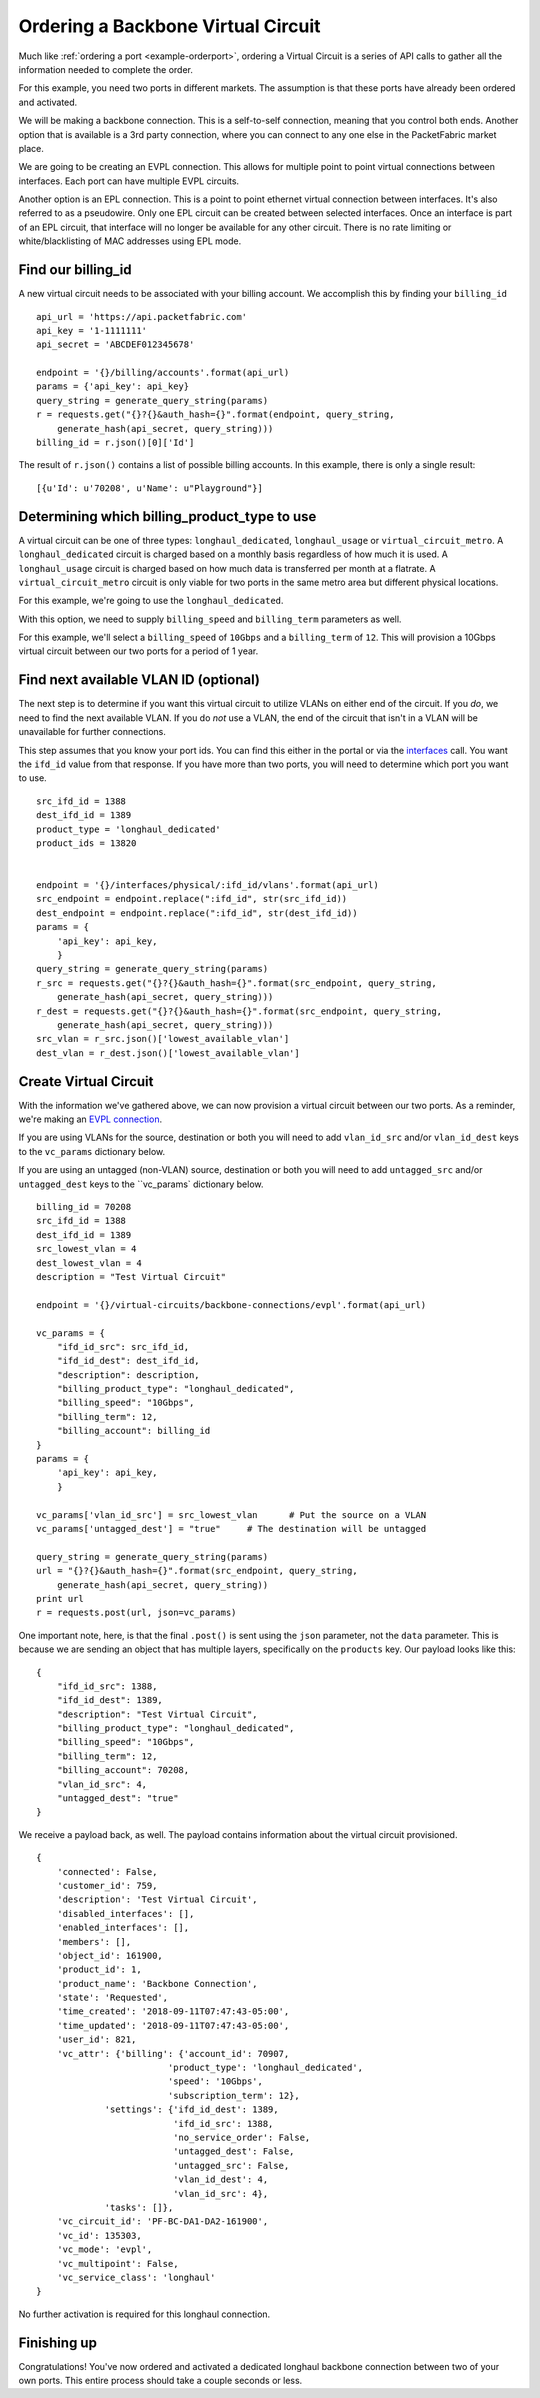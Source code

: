 .. _example-ordervirtualcircuit-backbone:

Ordering a Backbone Virtual Circuit
==========================

Much like :ref:`ordering a port <example-orderport>`, ordering a Virtual Circuit
is a series of API calls to gather all the information needed to complete the
order.

For this example, you need two ports in different markets. The assumption is that
these ports have already been ordered and activated.

We will be making a backbone connection. This is a self-to-self connection, meaning
that you control both ends. Another option that is available is a 3rd party
connection, where you can connect to any one else in the PacketFabric market place.

We are going to be creating an EVPL connection. This allows for multiple point to
point virtual connections between interfaces. Each port can have multiple EVPL circuits.

Another option is an EPL connection. This is a point to point ethernet virtual connection
between interfaces. It's also referred to as a pseudowire. Only one EPL circuit
can be created between selected interfaces. Once an interface is part of an EPL
circuit, that interface will no longer be available for any other circuit.
There is no rate limiting or white/blacklisting of MAC addresses using EPL mode.

.. _example-ordervirtualcircuit-billingid

Find our billing_id
-------------------

A new virtual circuit needs to be associated with your billing account. We accomplish this
by finding your ``billing_id``

::

    api_url = 'https://api.packetfabric.com'
    api_key = '1-1111111'
    api_secret = 'ABCDEF012345678'

    endpoint = '{}/billing/accounts'.format(api_url)
    params = {'api_key': api_key}
    query_string = generate_query_string(params)
    r = requests.get("{}?{}&auth_hash={}".format(endpoint, query_string,
        generate_hash(api_secret, query_string)))
    billing_id = r.json()[0]['Id']

The result of ``r.json()`` contains a list of possible billing accounts. In this
example, there is only a single result::

    [{u'Id': u'70208', u'Name': u"Playground"}]

.. _example-ordervirtualcircuit-productids

Determining which billing_product_type to use
---------------------------------------------

A virtual circuit can be one of three types: ``longhaul_dedicated``,
``longhaul_usage`` or ``virtual_circuit_metro``. A ``longhaul_dedicated``
circuit is charged based on a monthly basis regardless of how much it is used. A
``longhaul_usage`` circuit is charged based on how much data is transferred per
month at a flatrate. A ``virtual_circuit_metro`` circuit is only viable for two
ports in the same metro area but different physical locations.

For this example, we're going to use the ``longhaul_dedicated``.

With this option, we need to supply ``billing_speed`` and ``billing_term``
parameters as well.

For this example, we'll select a ``billing_speed`` of ``10Gbps`` and a
``billing_term`` of ``12``. This will provision a 10Gbps virtual circuit between
our two ports for a period of 1 year.


.. _example-ordervirtualcircuit-findvlan

Find next available VLAN ID (optional)
--------------------------------------

The next step is to determine if you want this virtual circuit to utilize VLANs on
either end of the circuit. If you *do*, we need to find the next available VLAN. If you
do *not* use a VLAN, the end of the circuit that isn't in a VLAN will be unavailable for
further connections.

This step assumes that you know your port ids. You can find this either in the portal or
via the `interfaces <https://docs.packetfabric.com/#api-Interface-GetInterfacesPhysical>`__
call. You want the ``ifd_id`` value from that response. If you have more than two ports,
you will need to determine which port you want to use.

::

    src_ifd_id = 1388
    dest_ifd_id = 1389
    product_type = 'longhaul_dedicated'
    product_ids = 13820


    endpoint = '{}/interfaces/physical/:ifd_id/vlans'.format(api_url)
    src_endpoint = endpoint.replace(":ifd_id", str(src_ifd_id))
    dest_endpoint = endpoint.replace(":ifd_id", str(dest_ifd_id))
    params = {
        'api_key': api_key,
        }
    query_string = generate_query_string(params)
    r_src = requests.get("{}?{}&auth_hash={}".format(src_endpoint, query_string,
        generate_hash(api_secret, query_string)))
    r_dest = requests.get("{}?{}&auth_hash={}".format(src_endpoint, query_string,
        generate_hash(api_secret, query_string)))
    src_vlan = r_src.json()['lowest_available_vlan']
    dest_vlan = r_dest.json()['lowest_available_vlan']


.. _example-ordervirtualcircuit-createvc

Create Virtual Circuit
----------------------

With the information we've gathered above, we can now provision a virtual circuit
between our two ports. As a reminder, we're making an
`EVPL connection <https://docs.packetfabric.com/#api-Virtual_Circuits-PostVirtualCircuitsBackboneConnectionsEVPL>`__.

If you are using VLANs for the source, destination or both you will need to add
``vlan_id_src`` and/or ``vlan_id_dest`` keys to the ``vc_params`` dictionary below.

If you are using an untagged (non-VLAN) source, destination or both you will need
to add ``untagged_src`` and/or ``untagged_dest`` keys to the ``vc_params` dictionary
below.

::

    billing_id = 70208
    src_ifd_id = 1388
    dest_ifd_id = 1389
    src_lowest_vlan = 4
    dest_lowest_vlan = 4
    description = "Test Virtual Circuit"

    endpoint = '{}/virtual-circuits/backbone-connections/evpl'.format(api_url)

    vc_params = {
        "ifd_id_src": src_ifd_id,
        "ifd_id_dest": dest_ifd_id,
        "description": description,
        "billing_product_type": "longhaul_dedicated",
        "billing_speed": "10Gbps",
        "billing_term": 12,
        "billing_account": billing_id
    }
    params = {
        'api_key': api_key,
        }

    vc_params['vlan_id_src'] = src_lowest_vlan      # Put the source on a VLAN
    vc_params['untagged_dest'] = "true"     # The destination will be untagged

    query_string = generate_query_string(params)
    url = "{}?{}&auth_hash={}".format(src_endpoint, query_string,
        generate_hash(api_secret, query_string))
    print url
    r = requests.post(url, json=vc_params)

One important note, here, is that the final ``.post()`` is sent using the ``json``
parameter, not the ``data`` parameter. This is because we are sending an object
that has multiple layers, specifically on the ``products`` key. Our payload
looks like this::

    {
        "ifd_id_src": 1388,
        "ifd_id_dest": 1389,
        "description": "Test Virtual Circuit",
        "billing_product_type": "longhaul_dedicated",
        "billing_speed": "10Gbps",
        "billing_term": 12,
        "billing_account": 70208,
        "vlan_id_src": 4,
        "untagged_dest": "true"
    }

We receive a payload back, as well. The payload contains information about the
virtual circuit provisioned.

::

    {
        'connected': False,
        'customer_id': 759,
        'description': 'Test Virtual Circuit',
        'disabled_interfaces': [],
        'enabled_interfaces': [],
        'members': [],
        'object_id': 161900,
        'product_id': 1,
        'product_name': 'Backbone Connection',
        'state': 'Requested',
        'time_created': '2018-09-11T07:47:43-05:00',
        'time_updated': '2018-09-11T07:47:43-05:00',
        'user_id': 821,
        'vc_attr': {'billing': {'account_id': 70907,
                             'product_type': 'longhaul_dedicated',
                             'speed': '10Gbps',
                             'subscription_term': 12},
                 'settings': {'ifd_id_dest': 1389,
                              'ifd_id_src': 1388,
                              'no_service_order': False,
                              'untagged_dest': False,
                              'untagged_src': False,
                              'vlan_id_dest': 4,
                              'vlan_id_src': 4},
                 'tasks': []},
        'vc_circuit_id': 'PF-BC-DA1-DA2-161900',
        'vc_id': 135303,
        'vc_mode': 'evpl',
        'vc_multipoint': False,
        'vc_service_class': 'longhaul'
    }

No further activation is required for this longhaul connection.

Finishing up
------------

Congratulations! You've now ordered and activated a dedicated longhaul backbone
connection between two of your own ports. This entire process should take a couple
seconds or less.
